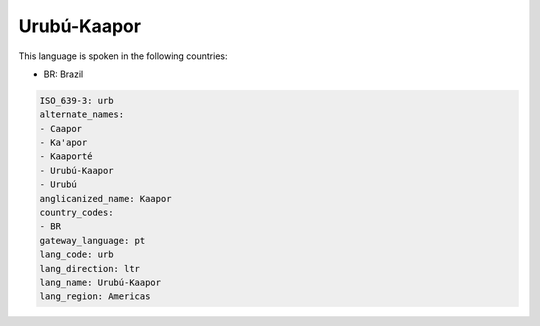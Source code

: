 .. _urb:

Urubú-Kaapor
=============

This language is spoken in the following countries:

* BR: Brazil

.. code-block:: yaml

    ISO_639-3: urb
    alternate_names:
    - Caapor
    - Ka'apor
    - Kaaporté
    - Urubú-Kaapor
    - Urubú
    anglicanized_name: Kaapor
    country_codes:
    - BR
    gateway_language: pt
    lang_code: urb
    lang_direction: ltr
    lang_name: Urubú-Kaapor
    lang_region: Americas
    
